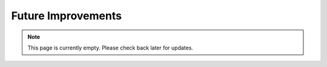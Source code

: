 Future Improvements 
====================
.. note:: This page is currently empty. Please check back later for updates.